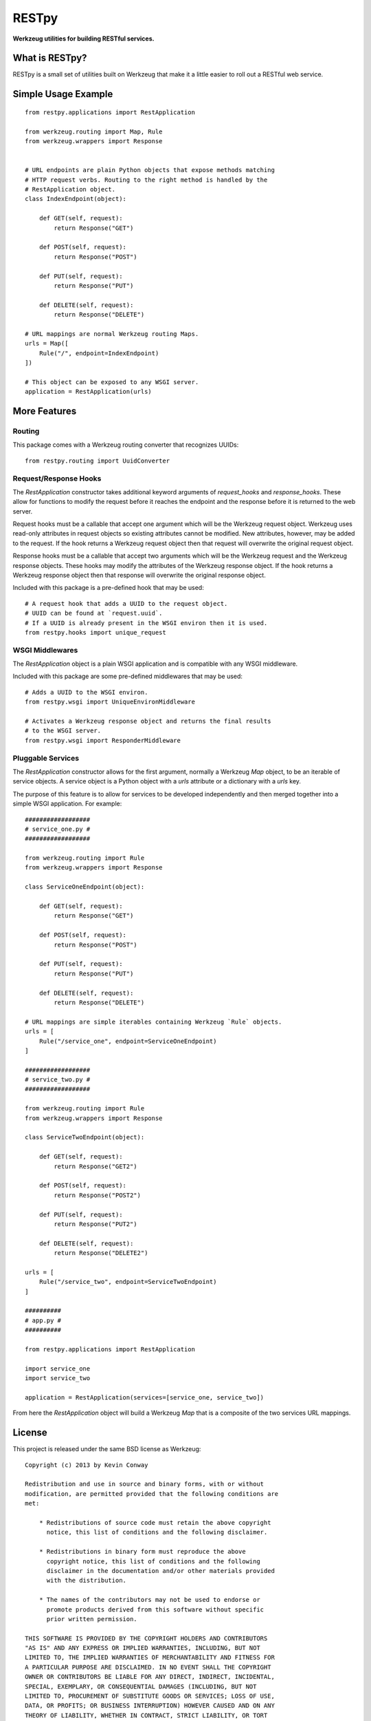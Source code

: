 ======
RESTpy
======

**Werkzeug utilities for building RESTful services.**

What is RESTpy?
===============

RESTpy is a small set of utilities built on Werkzeug that make it a little
easier to roll out a RESTful web service.

Simple Usage Example
====================

::

    from restpy.applications import RestApplication

    from werkzeug.routing import Map, Rule
    from werkzeug.wrappers import Response


    # URL endpoints are plain Python objects that expose methods matching
    # HTTP request verbs. Routing to the right method is handled by the
    # RestApplication object.
    class IndexEndpoint(object):

        def GET(self, request):
            return Response("GET")

        def POST(self, request):
            return Response("POST")

        def PUT(self, request):
            return Response("PUT")

        def DELETE(self, request):
            return Response("DELETE")

    # URL mappings are normal Werkzeug routing Maps.
    urls = Map([
        Rule("/", endpoint=IndexEndpoint)
    ])

    # This object can be exposed to any WSGI server.
    application = RestApplication(urls)

More Features
=============

Routing
-------

This package comes with a Werkzeug routing converter that recognizes UUIDs::

    from restpy.routing import UuidConverter

Request/Response Hooks
----------------------

The `RestApplication` constructor takes additional keyword arguments of
`request_hooks` and `response_hooks`. These allow for functions to modify the
request before it reaches the endpoint and the response before it is returned
to the web server.

Request hooks must be a callable that accept one argument which will be the
Werkzeug request object. Werkzeug uses read-only attributes in request objects
so existing attributes cannot be modified. New attributes, however, may be
added to the request. If the hook returns a Werkzeug request object then that
request will overwrite the original request object.

Response hooks must be a callable that accept two arguments which will be the
Werkzeug request and the Werkzeug response objects. These hooks may modify the
attributes of the Werkzeug response object. If the hook returns a Werkzeug
response object then that response will overwrite the original response object.

Included with this package is a pre-defined hook that may be used::

    # A request hook that adds a UUID to the request object.
    # UUID can be found at `request.uuid`.
    # If a UUID is already present in the WSGI environ then it is used.
    from restpy.hooks import unique_request

WSGI Middlewares
----------------

The `RestApplication` object is a plain WSGI application and is compatible with
any WSGI middleware.

Included with this package are some pre-defined middlewares that may be used::

    # Adds a UUID to the WSGI environ.
    from restpy.wsgi import UniqueEnvironMiddleware

    # Activates a Werkzeug response object and returns the final results
    # to the WSGI server.
    from restpy.wsgi import ResponderMiddleware

Pluggable Services
------------------

The `RestApplication` constructor allows for the first argument, normally a
Werkzeug `Map` object, to be an iterable of service objects. A service object
is a Python object with a `urls` attribute or a dictionary with a `urls` key.

The purpose of this feature is to allow for services to be developed
independently and then merged together into a simple WSGI application. For
example::

    ##################
    # service_one.py #
    ##################

    from werkzeug.routing import Rule
    from werkzeug.wrappers import Response

    class ServiceOneEndpoint(object):

        def GET(self, request):
            return Response("GET")

        def POST(self, request):
            return Response("POST")

        def PUT(self, request):
            return Response("PUT")

        def DELETE(self, request):
            return Response("DELETE")

    # URL mappings are simple iterables containing Werkzeug `Rule` objects.
    urls = [
        Rule("/service_one", endpoint=ServiceOneEndpoint)
    ]

    ##################
    # service_two.py #
    ##################

    from werkzeug.routing import Rule
    from werkzeug.wrappers import Response

    class ServiceTwoEndpoint(object):

        def GET(self, request):
            return Response("GET2")

        def POST(self, request):
            return Response("POST2")

        def PUT(self, request):
            return Response("PUT2")

        def DELETE(self, request):
            return Response("DELETE2")

    urls = [
        Rule("/service_two", endpoint=ServiceTwoEndpoint)
    ]

    ##########
    # app.py #
    ##########

    from restpy.applications import RestApplication

    import service_one
    import service_two

    application = RestApplication(services=[service_one, service_two])

From here the `RestApplication` object will build a Werkzeug `Map` that is a
composite of the two services URL mappings.

License
=======

This project is released under the same BSD license as Werkzeug::

    Copyright (c) 2013 by Kevin Conway

    Redistribution and use in source and binary forms, with or without
    modification, are permitted provided that the following conditions are
    met:

        * Redistributions of source code must retain the above copyright
          notice, this list of conditions and the following disclaimer.

        * Redistributions in binary form must reproduce the above
          copyright notice, this list of conditions and the following
          disclaimer in the documentation and/or other materials provided
          with the distribution.

        * The names of the contributors may not be used to endorse or
          promote products derived from this software without specific
          prior written permission.

    THIS SOFTWARE IS PROVIDED BY THE COPYRIGHT HOLDERS AND CONTRIBUTORS
    "AS IS" AND ANY EXPRESS OR IMPLIED WARRANTIES, INCLUDING, BUT NOT
    LIMITED TO, THE IMPLIED WARRANTIES OF MERCHANTABILITY AND FITNESS FOR
    A PARTICULAR PURPOSE ARE DISCLAIMED. IN NO EVENT SHALL THE COPYRIGHT
    OWNER OR CONTRIBUTORS BE LIABLE FOR ANY DIRECT, INDIRECT, INCIDENTAL,
    SPECIAL, EXEMPLARY, OR CONSEQUENTIAL DAMAGES (INCLUDING, BUT NOT
    LIMITED TO, PROCUREMENT OF SUBSTITUTE GOODS OR SERVICES; LOSS OF USE,
    DATA, OR PROFITS; OR BUSINESS INTERRUPTION) HOWEVER CAUSED AND ON ANY
    THEORY OF LIABILITY, WHETHER IN CONTRACT, STRICT LIABILITY, OR TORT
    (INCLUDING NEGLIGENCE OR OTHERWISE) ARISING IN ANY WAY OUT OF THE USE
    OF THIS SOFTWARE, EVEN IF ADVISED OF THE POSSIBILITY OF SUCH DAMAGE.

Contributor's Agreement
=======================

All contributions to this project are protected by the contributors agreement
detailed in the CONTRIBUTING file. All contributors should read the file before
contributing, but as a summary::

    You give us the rights to distribute your code and we promise to maintain
    an open source release of anything you contribute.
